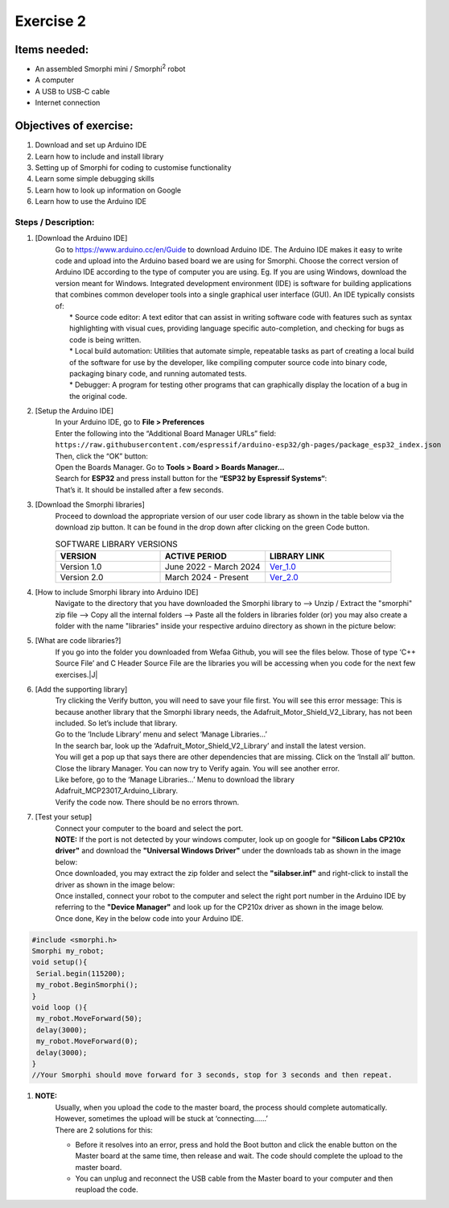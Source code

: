 .. _ex2:

Exercise 2
==============
Items needed:
--------------
* An assembled Smorphi mini / Smorphi\ :sup:`2` robot
* A computer
* A USB to USB-C cable
* Internet connection

Objectives of exercise:
-------------------------
1. Download and set up Arduino IDE
2. Learn how to include and install library
3. Setting up of Smorphi for coding to customise functionality
4. Learn some simple debugging skills
5. Learn how to look up information on Google
6. Learn how to use the Arduino IDE


Steps  / Description:
++++++++++++++++++++++++

#. [Download the Arduino IDE]
                        |  Go to https://www.arduino.cc/en/Guide to download Arduino IDE. The Arduino IDE makes it easy to write code and upload into the Arduino based board we are using for Smorphi. Choose the correct version of Arduino IDE according to the type of computer you are using. Eg. If you are using Windows, download the version meant for Windows. |A| Integrated development environment (IDE) is software for building applications that combines common developer tools into a single graphical user interface (GUI). An IDE typically consists of:
                        |    * Source code editor: A text editor that can assist in writing software code with features such as syntax highlighting with visual cues, providing language specific auto-completion, and checking for bugs as code is being written.
                        |    * Local build automation: Utilities that automate simple, repeatable tasks as part of creating a local build of the software for use by the developer, like compiling computer source code into binary code, packaging binary code, and running automated tests.
                        |    * Debugger: A program for testing other programs that can graphically display the location of a bug in the original code. 
#. [Setup the Arduino IDE]
                        |    In your Arduino IDE, go to \ **File > Preferences**\ |B| 
                        |    Enter the following into the “Additional Board Manager URLs” field:  
                        |    ``https://raw.githubusercontent.com/espressif/arduino-esp32/gh-pages/package_esp32_index.json`` 
                        |    Then, click the “OK” button: |C| 
                        |    Open the Boards Manager. Go to \ **Tools > Board > Boards Manager…**\ |D| 
                        |    Search for **ESP32** and press install button for the **“ESP32 by Espressif Systems“**: |E| 
                        |    That’s it. It should be installed after a few seconds. |F| 
#. [Download the Smorphi libraries]
                        |    Proceed to download the appropriate version of our user code library as shown in the table below via the download zip button. It can be found in the drop down after clicking on the green Code button.
                        .. list-table:: SOFTWARE LIBRARY VERSIONS
                            :widths: 25 25 30
                            :header-rows: 1

                            * - VERSION 
                              - ACTIVE PERIOD
                              - LIBRARY LINK
                            * - Version 1.0
                              - June 2022 - March 2024
                              - `Ver_1.0 <https://github.com/WefaaRobotics/Smorphi/tree/v1.0>`_
                            * - Version 2.0
                              - March 2024 - Present
                              - `Ver_2.0 <https://github.com/WefaaRobotics/Smorphi/tree/V2.0_HT>`_
                        |     |G|
#. [How to include Smorphi library into Arduino IDE] 
                        |      Navigate to the directory that you have downloaded the Smorphi library to --> Unzip / Extract the "smorphi" zip file --> Copy all the internal folders --> Paste all the folders in libraries folder (or) you may also create a folder with the name "libraries" inside your respective arduino directory as shown in the picture below: |H| |I|
#. [What are code libraries?]
                        |      If you go into the folder you downloaded from Wefaa Github, you will see the files below. Those of type \‘C++ Source File\’ and C Header Source File are the libraries you will be accessing when you code for the next few exercises.|J|
#. [Add the supporting library] 
                        |      Try clicking the Verify button, you will need to save your file first. |K| You will see this error message: |L| This is because another library that the Smorphi library needs, the Adafruit_Motor_Shield_V2_Library, has not been included. So let’s include that library. 
                        |      Go to the \‘Include Library\’ menu and select \‘Manage Libraries…\’ |M| 
                        |      In the search bar, look up the \‘Adafruit_Motor_Shield_V2_Library\’ and install the latest version. |N|
                        |      You will get a pop up that says there are other dependencies that are missing. Click on the \‘Install all\’ button. |O| 
                        |      Close the library Manager. You can now try to Verify again. You will see another error. |P|
                        |      Like before, go to the \‘Manage Libraries…\’ Menu to download the library Adafruit_MCP23017_Arduino_Library. 
                        |      Verify the code now. There should be no errors thrown. |Q|
#. [Test your setup] 
                        |      Connect your computer to the board and select the port.
                        |      **NOTE:** If the port is not detected by your windows computer, look up on google for **"Silicon Labs CP210x driver"** and download the **"Universal Windows Driver"** under the downloads tab as shown in the image below:|R|
                        |      Once downloaded, you may extract the zip folder and select the **"silabser.inf"** and right-click to install the driver as shown in the image below:|S|
                        |      Once installed, connect your robot to the computer and select the right port number in the Arduino IDE by referring to the **"Device Manager"** and look up for the CP210x driver as shown in the image below. |T|
                        |      Once done, Key in the below code into your Arduino IDE.
.. code-block::
                                                                                      
   #include <smorphi.h>
   Smorphi my_robot;
   void setup(){
    Serial.begin(115200);
    my_robot.BeginSmorphi();
   }
   void loop (){
    my_robot.MoveForward(50);
    delay(3000);
    my_robot.MoveForward(0);
    delay(3000);
   }
   //Your Smorphi should move forward for 3 seconds, stop for 3 seconds and then repeat. 

#. **NOTE:** 
        |    Usually, when you upload the code to the master board, the process should complete automatically. However, sometimes the upload will be stuck at \‘connecting……\’ |U| 
        |    There are 2 solutions for this: 
        * Before it resolves into an error, press and hold the Boot button and click the enable button on the Master board at the same time, then release and wait. The code should complete the upload to the master board. 
        * You can unplug and reconnect the USB cable from the Master board to your computer and then reupload the code.



.. |A| image:: 2.1.png
               :width: 800 

.. |B| image:: 2.1A.png
               :width: 800 

.. |C| image:: 2.1B.png
               :width: 800 

.. |D| image:: 2.1C.png
               :width: 800 

.. |E| image:: 2.1D.png
               :width: 800 

.. |F| image:: 2.1E.png
               :width: 800 

.. |G| image:: 2.2.png
               :width: 800 

.. |H| image:: 2.3A.jpg
               :width: 800

.. |I| image:: 2.3B.JPG
               :width: 800 

.. |J| image:: 3.1.JPG
               :width: 800 

.. |K| image:: 2.5.png
               :width: 800 

.. |L| image:: 2.6.png
               :width: 800    
   
.. |M| image:: 2.7.png
               :width: 800

.. |N| image:: 2.8.png
               :width: 800

.. |O| image:: 2.9.png
               :width: 800

.. |P| image:: 2.10.png
               :width: 800

.. |Q| image:: 2.11.png
               :width: 800

.. |R| image:: 2.13.jpg
               :width: 800

.. |S| image:: 2.14.jpg
               :width: 800

.. |T| image:: 2.15.jpg
               :width: 800

.. |U| image:: 2.13.png
               :width: 800






